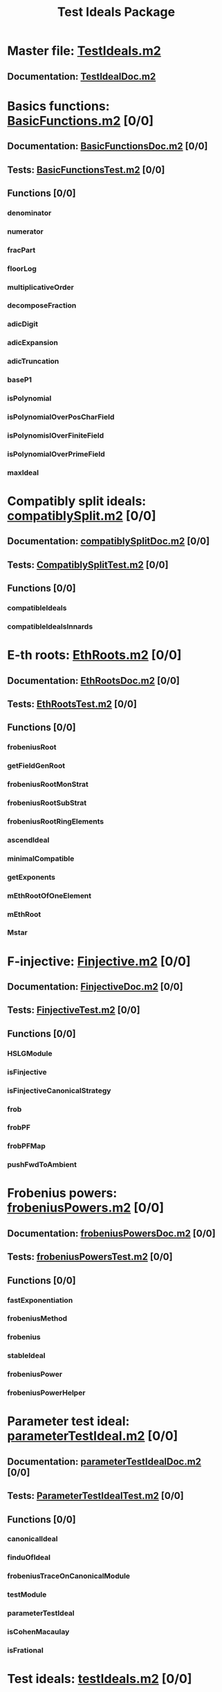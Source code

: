 #+TITLE: Test Ideals Package

* Master file: [[file:./TestIdealsPackage/TestIdeals.m2][TestIdeals.m2]]
** Documentation: [[file:./TestIdealsPackage/TestIdeals/TestIdealDoc.m2][TestIdealDoc.m2]]
* Basics functions: [[file:./TestIdealsPackage/TestIdeals/BasicFunctions.m2][BasicFunctions.m2]] [0/0]
:PROPERTIES:
:COOKIE_DATA: todo recursive
:END:
** Documentation: [[file:./TestIdealsPackage/TestIdeals/BasicFunctionsDoc.m2][BasicFunctionsDoc.m2]] [0/0]
** Tests: [[file:./TestIdealsPackage/TestIdeals/BasicFunctionsTest.m2][BasicFunctionsTest.m2]] [0/0]
** Functions [0/0]
*** denominator
*** numerator
*** fracPart
*** floorLog
*** multiplicativeOrder
*** decomposeFraction
*** adicDigit
*** adicExpansion
*** adicTruncation
*** baseP1
*** isPolynomial
*** isPolynomialOverPosCharField
*** isPolynomislOverFiniteField
*** isPolynomialOverPrimeField
*** maxIdeal
* Compatibly split ideals: [[file:./TestIdealsPackage/TestIdeals/compatiblySplit.m2][compatiblySplit.m2]] [0/0]
:PROPERTIES:
:COOKIE_DATA: todo recursive
:END:
** Documentation: [[file:./TestIdealsPackage/TestIdeals/compatiblySplitDoc.m2][compatiblySplitDoc.m2]] [0/0]
** Tests: [[file:./TestIdealsPackage/TestIdeals/CompatiblySplitTest.m2][CompatiblySplitTest.m2]] [0/0]
** Functions [0/0]
*** compatibleIdeals
*** compatibleIdealsInnards
* E-th roots: [[file:./TestIdealsPackage/TestIdeals/EthRoots.m2][EthRoots.m2]] [0/0]
:PROPERTIES:
:COOKIE_DATA: todo recursive
:END:
** Documentation: [[file:./TestIdealsPackage/TestIdeals/EthRootsDoc.m2][EthRootsDoc.m2]] [0/0]
** Tests: [[file:./TestIdealsPackage/TestIdeals/EthRootsTest.m2][EthRootsTest.m2]] [0/0]
** Functions [0/0]
*** frobeniusRoot 
*** getFieldGenRoot
*** frobeniusRootMonStrat
*** frobeniusRootSubStrat
*** frobeniusRootRingElements
*** ascendIdeal
*** minimalCompatible
*** getExponents
*** mEthRootOfOneElement
*** mEthRoot
*** Mstar
* F-injective: [[file:./TestIdealsPackage/TestIdeals/Finjective.m2][Finjective.m2]] [0/0]
:PROPERTIES:
:COOKIE_DATA: todo recursive
:END:
** Documentation: [[file:./TestIdealsPackage/TestIdeals/FinjectiveDoc.m2][FinjectiveDoc.m2]] [0/0]
** Tests: [[file:./TestIdealsPackage/TestIdeals/FinjectiveTest.m2][FinjectiveTest.m2]]  [0/0]
** Functions [0/0]
*** HSLGModule
*** isFinjective
*** isFinjectiveCanonicalStrategy
*** frob
*** frobPF
*** frobPFMap
*** pushFwdToAmbient
* Frobenius powers: [[file:./TestIdealsPackage/TestIdeals/frobeniusPowers.m2][frobeniusPowers.m2]] [0/0]
:PROPERTIES:
:COOKIE_DATA: todo recursive
:END:
** Documentation: [[file:./TestIdealsPackage/TestIdeals/frobeniusPowersDoc.m2][frobeniusPowersDoc.m2]] [0/0]
** Tests: [[file:./TestIdealsPackage/TestIdeals/frobeniusPowersTest.m2][frobeniusPowersTest.m2]] [0/0]
** Functions [0/0]
*** fastExponentiation
*** frobeniusMethod 
*** frobenius
*** stableIdeal
*** frobeniusPower
*** frobeniusPowerHelper
* Parameter test ideal: [[file:./TestIdealsPackage/TestIdeals/parameterTestIdeal.m2][parameterTestIdeal.m2]] [0/0]
:PROPERTIES:
:COOKIE_DATA: todo recursive
:END:
** Documentation: [[file:./TestIdealsPackage/TestIdeals/parameterTestIdealDoc.m2][parameterTestIdealDoc.m2]] [0/0]
** Tests: [[file:./TestIdealsPackage/TestIdeals/ParameterTestIdealTest.m2][ParameterTestIdealTest.m2]] [0/0]
** Functions [0/0]
*** canonicalIdeal
*** finduOfIdeal
*** frobeniusTraceOnCanonicalModule
*** testModule
*** parameterTestIdeal
*** isCohenMacaulay
*** isFrational
* Test ideals: [[file:./TestIdealsPackage/TestIdeals/testIdeals.m2][testIdeals.m2]] [0/0]
:PROPERTIES:
:COOKIE_DATA: todo recursive
:END:
** Documentation: [[file:./TestIdealsPackage/TestIdeals/testIdealsDoc.m2][testIdealsDoc.m2]] [0/0]
** Tests: [[file:./TestIdealsPackage/TestIdeals/testIdealTest.m2][testIdealTest.m2]] [0/0]
** Functions [0/0]
*** QGorensteinGenerator 
*** testElement
*** randomSubset
*** getNonzeroGenerator
*** isLocallyPrincipalIdeal
*** testIdeal
*** isFregular
*** isFpure
